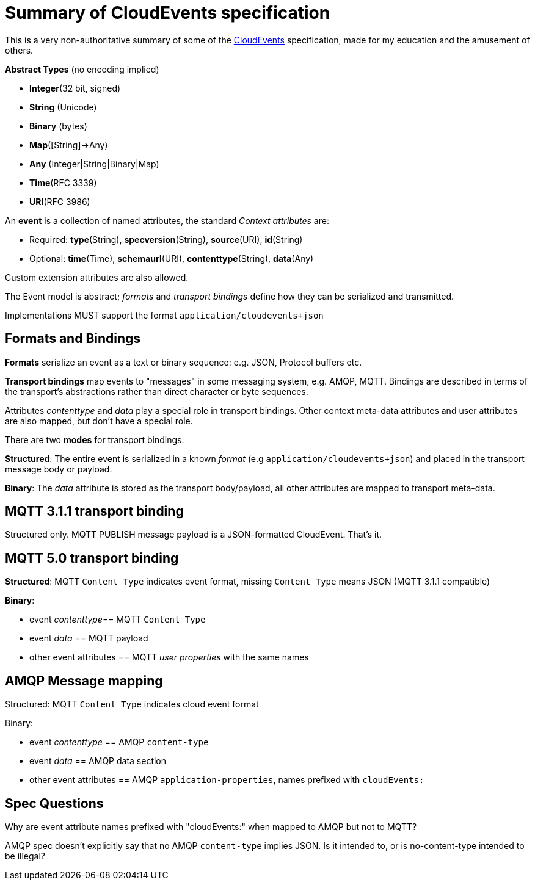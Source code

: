 = Summary of CloudEvents specification

This is a very non-authoritative summary of some of the https://github.com/cloudevents/spec/blob/master/README.md[CloudEvents] specification, made for my education and the amusement of others.

*Abstract Types* (no encoding implied)

- *Integer*(32 bit, signed)
- *String* (Unicode)
- *Binary* (bytes)
- *Map*([String]->Any)
- *Any* (Integer|String|Binary|Map)
- *Time*(RFC 3339)
- *URI*(RFC 3986)

An *event* is a collection of named attributes, the standard _Context attributes_ are:

- Required: *type*(String), *specversion*(String), *source*(URI), *id*(String)
- Optional: *time*(Time), *schemaurl*(URI), *contenttype*(String), *data*(Any)

Custom extension attributes are also allowed.

The Event model is abstract; _formats_ and _transport bindings_ define how they can be serialized and transmitted.

Implementations MUST support the format `application/cloudevents+json`

== Formats and Bindings

*Formats* serialize an event as a text or binary sequence: e.g. JSON, Protocol buffers etc.

*Transport bindings* map events to "messages" in some messaging system, e.g. AMQP, MQTT. Bindings are described in terms of the transport's abstractions rather than direct character or byte sequences.

Attributes _contenttype_ and _data_ play a special role in transport bindings.
Other context meta-data attributes and user attributes are also mapped, but don't have a special role.

There are two *modes* for transport bindings:

*Structured*: The entire event is serialized in a known _format_ (e.g `application/cloudevents+json`) and placed in the transport message body or payload.

*Binary*: The _data_ attribute is stored as the transport body/payload, all other attributes are mapped to transport meta-data.

== MQTT 3.1.1 transport binding

Structured only. MQTT PUBLISH message payload is a JSON-formatted CloudEvent. That's it.

== MQTT 5.0 transport binding

*Structured*: MQTT `Content Type` indicates event format, missing `Content Type` means JSON (MQTT 3.1.1 compatible)

*Binary*:

- event _contenttype_== MQTT `Content Type`
- event _data_ == MQTT payload
- other event attributes == MQTT _user properties_ with the same names

== AMQP Message mapping

Structured: MQTT `Content Type` indicates cloud event format

Binary:

- event _contenttype_ == AMQP `content-type`
- event _data_ == AMQP data section
- other event attributes == AMQP `application-properties`, names prefixed with `cloudEvents:`


== Spec Questions

Why are event attribute names prefixed with "cloudEvents:" when mapped to AMQP but not to MQTT?

AMQP spec doesn't explicitly say that no AMQP `content-type` implies JSON. Is it intended to, or is no-content-type intended to be illegal?
